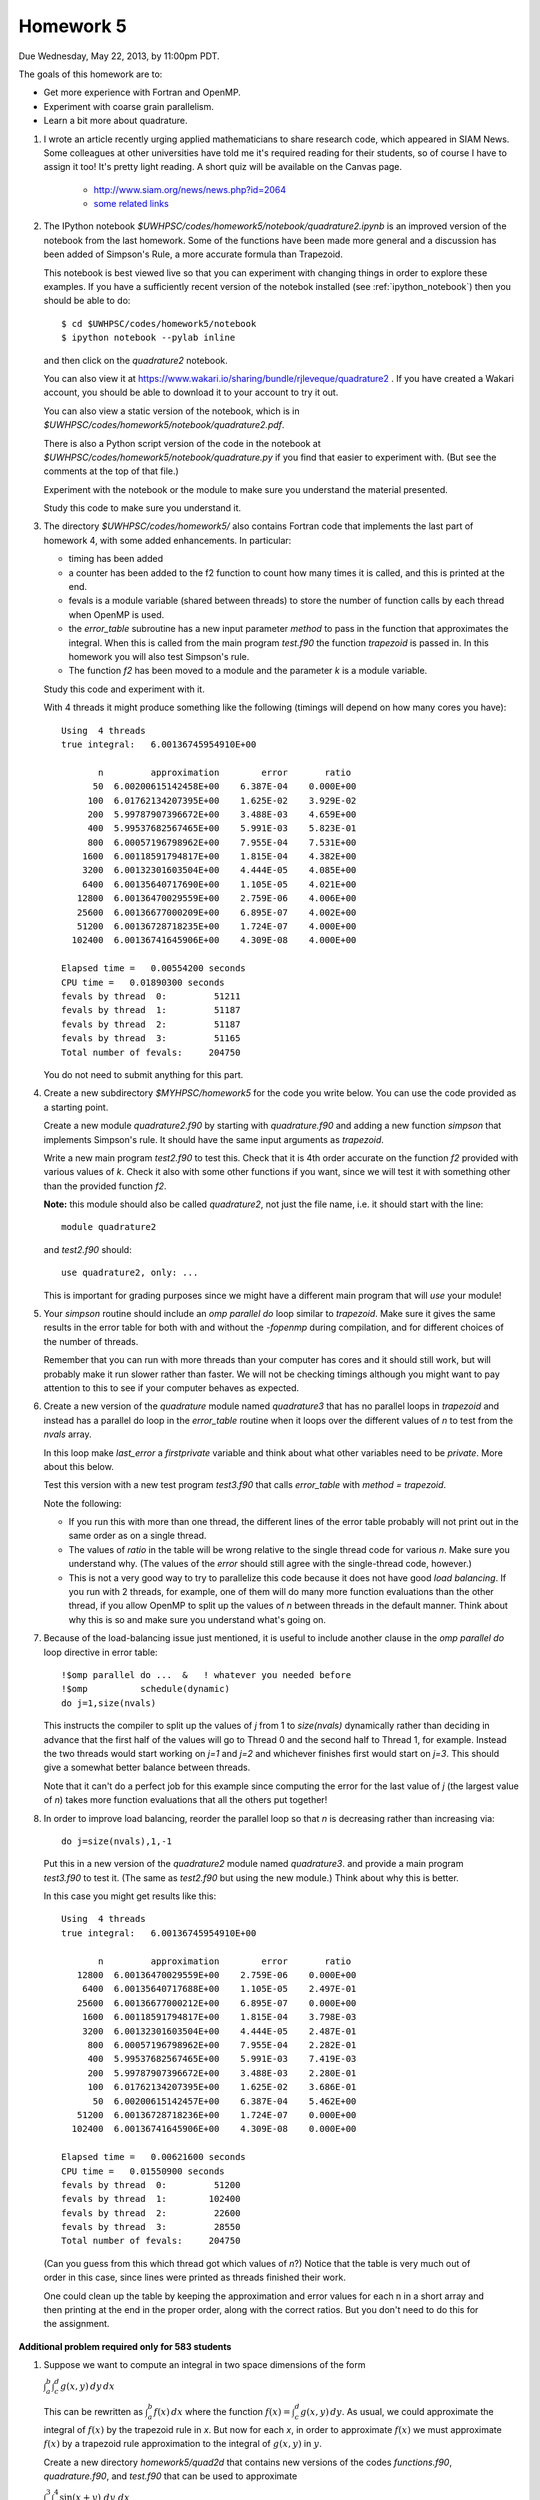 
.. _homework5:

==========================================
Homework 5 
==========================================


Due Wednesday, May 22, 2013, by 11:00pm PDT.

The goals of this homework are to:

* Get more experience with Fortran and OpenMP.
* Experiment with coarse grain parallelism.
* Learn a bit more about quadrature.

#. I wrote an article recently urging applied mathematicians to share 
   research code, which appeared in SIAM News.
   Some colleagues at other universities have told me it's required
   reading for their students, so of course I have to assign it too!  
   It's pretty light reading.   
   A short quiz will be available on the Canvas page.

     * `<http://www.siam.org/news/news.php?id=2064>`_
     * `some related links  <http://faculty.washington.edu/rjl/pubs/topten/index.html>`_


#. The IPython notebook `$UWHPSC/codes/homework5/notebook/quadrature2.ipynb`
   is an improved version of the notebook from the last homework.  Some of
   the functions have been made more general and a discussion has
   been added of Simpson's Rule, a more accurate formula than Trapezoid.

   This notebook is best viewed live so that you can experiment with
   changing things in order to explore these examples.  If you have a
   sufficiently recent version of the notebok installed (see
   :ref:`ipython_notebook`) then you should be able to do::

        $ cd $UWHPSC/codes/homework5/notebook
        $ ipython notebook --pylab inline 

   and then click on the `quadrature2` notebook.


   You can also view it at
   `<https://www.wakari.io/sharing/bundle/rjleveque/quadrature2>`_ .
   If you have created a Wakari account, you should be able to 
   download it to your account to try it out.

   You can also view a static version of the notebook, which is in 
   `$UWHPSC/codes/homework5/notebook/quadrature2.pdf`.

   There is also a Python script version of the code in the notebook at
   `$UWHPSC/codes/homework5/notebook/quadrature.py` if you 
   find that easier to experiment with. 
   (But see the comments at the top of that file.)

   Experiment with the notebook or the module to make sure you understand
   the material presented.  

   Study this code to make sure you understand it.
   
#. The directory `$UWHPSC/codes/homework5/` also contains Fortran code
   that implements the last part of homework 4, with some added
   enhancements.  In particular:

   * timing has been added
   * a counter has been added to the f2 function to count how many times it
     is called, and this is printed at the end.
   * fevals is a module variable (shared between threads) to store the
     number of function calls by each thread when OpenMP is used.
   * the `error_table` subroutine has a new input parameter `method` to
     pass in the function that approximates the integral.  When this is
     called from the main program `test.f90` the function `trapezoid` is
     passed in.  In this homework you will also test Simpson's rule.
   * The function `f2` has been moved to a module and the parameter `k` 
     is a module variable.
     

   Study this code and experiment with it.

   With 4 threads it might produce something like the following (timings
   will depend on how many cores you have)::
        
        Using  4 threads
        true integral:   6.00136745954910E+00
          
               n         approximation        error       ratio
              50  6.00200615142458E+00    6.387E-04    0.000E+00
             100  6.01762134207395E+00    1.625E-02    3.929E-02
             200  5.99787907396672E+00    3.488E-03    4.659E+00
             400  5.99537682567465E+00    5.991E-03    5.823E-01
             800  6.00057196798962E+00    7.955E-04    7.531E+00
            1600  6.00118591794817E+00    1.815E-04    4.382E+00
            3200  6.00132301603504E+00    4.444E-05    4.085E+00
            6400  6.00135640717690E+00    1.105E-05    4.021E+00
           12800  6.00136470029559E+00    2.759E-06    4.006E+00
           25600  6.00136677000209E+00    6.895E-07    4.002E+00
           51200  6.00136728718235E+00    1.724E-07    4.000E+00
          102400  6.00136741645906E+00    4.309E-08    4.000E+00
          
        Elapsed time =   0.00554200 seconds
        CPU time =   0.01890300 seconds
        fevals by thread  0:         51211
        fevals by thread  1:         51187
        fevals by thread  2:         51187
        fevals by thread  3:         51165
        Total number of fevals:     204750
        

   You do not need to submit anything for this part.

#. Create a new subdirectory `$MYHPSC/homework5` for the code you write
   below.  You can use the code provided as a starting point.

   Create a new module `quadrature2.f90` by starting with `quadrature.f90`
   and adding a new function `simpson` that
   implements Simpson's rule.  It should have the same input arguments as
   `trapezoid`.  

   Write a new main program `test2.f90` to test this.
   Check that it is 4th order accurate on the function `f2`
   provided with various values of `k`.  Check it also with some other
   functions if you want, since we will test it with something other than
   the provided function `f2`.

   **Note:** this module should also be called `quadrature2`, not just the
   file name, i.e. it should start with the line::

        module quadrature2

   and `test2.f90` should::

        use quadrature2, only: ...
   
   This is important for grading purposes since we might have a different
   main program that will `use` your module!

#. Your `simpson` routine should include an `omp parallel do` loop similar
   to `trapezoid`.  Make sure it gives the same results in the error table
   for both with and without the `-fopenmp` during compilation, and for
   different choices of the number of threads.

   Remember that you can run with more threads than your computer has cores
   and it should still work, but will probably make it run slower rather
   than faster.  We will not be checking timings although you might want to
   pay attention to this to see if your computer behaves as expected.

#. Create a new version of the `quadrature` module named `quadrature3` that
   has no parallel loops in `trapezoid` and instead has a parallel do loop 
   in the `error_table` routine when it loops over the different values of
   `n` to test from the `nvals` array.

   In this loop make `last_error` a *firstprivate* variable and think about
   what other variables need to be *private*.  More about this below.

   Test this version with a new test program `test3.f90` that calls
   `error_table` with `method = trapezoid`. 

   Note the following:

   * If you run this with more than one thread, the different lines of the
     error table probably will not print out in the same order as on a
     single thread.
   * The values of `ratio` in the table will be wrong relative to the single 
     thread code for various `n`.  Make sure you understand why.
     (The values of the `error` should still agree with the single-thread
     code, however.)
   * This is not a very good way to try to parallelize this code because
     it does not have good *load balancing*.  If you run with 2 threads, for
     example, one of them will do many more function evaluations than the
     other thread, if you allow OpenMP to split up the values of `n` between
     threads in the default manner.  Think about why this is so and make
     sure you understand what's going on.  

#.  Because of the load-balancing issue just mentioned, it is useful to
    include another clause in the `omp parallel do` loop directive in error
    table::

        !$omp parallel do ...  &   ! whatever you needed before
        !$omp          schedule(dynamic)
        do j=1,size(nvals)

    This instructs the compiler to split up the values of `j` from 1 to
    `size(nvals)` dynamically rather than deciding in advance that the first
    half of the values will go to Thread 0 and the second half to Thread 1,
    for example.  Instead the two threads would start working on `j=1` and
    `j=2` and whichever finishes first would start on `j=3`.  This should
    give a somewhat better balance between threads.

    Note that it can't do a perfect job for this example since computing the
    error for the last value of `j` (the largest value of `n`)
    takes  more function evaluations that all the others put together!

#.   In order to improve load balancing, reorder the parallel loop so that
     `n` is decreasing rather than increasing via::

            do j=size(nvals),1,-1

    Put this in a new version of the `quadrature2` module named `quadrature3`.
    and provide a main program `test3.f90` to test it.
    (The same as `test2.f90` but using the new module.)
    Think about why this is better.

    In this case you might get results like this::
        
        Using  4 threads
        true integral:   6.00136745954910E+00
          
               n         approximation        error       ratio
           12800  6.00136470029559E+00    2.759E-06    0.000E+00
            6400  6.00135640717688E+00    1.105E-05    2.497E-01
           25600  6.00136677000212E+00    6.895E-07    0.000E+00
            1600  6.00118591794817E+00    1.815E-04    3.798E-03
            3200  6.00132301603504E+00    4.444E-05    2.487E-01
             800  6.00057196798962E+00    7.955E-04    2.282E-01
             400  5.99537682567465E+00    5.991E-03    7.419E-03
             200  5.99787907396672E+00    3.488E-03    2.280E-01
             100  6.01762134207395E+00    1.625E-02    3.686E-01
              50  6.00200615142457E+00    6.387E-04    5.462E+00
           51200  6.00136728718236E+00    1.724E-07    0.000E+00
          102400  6.00136741645906E+00    4.309E-08    0.000E+00
          
        Elapsed time =   0.00621600 seconds
        CPU time =   0.01550900 seconds
        fevals by thread  0:         51200
        fevals by thread  1:        102400
        fevals by thread  2:         22600
        fevals by thread  3:         28550
        Total number of fevals:     204750


    (Can you guess from this which thread got which values of `n`?)
    Notice that the table is very much out of order in this case, since lines
    were printed as threads finished their work.

    One could clean up the table by keeping the approximation and error
    values for each n in a short array and then printing at the end in 
    the proper order, along with the correct ratios.  But you don't need
    to do this for the assignment.

**Additional problem required only for 583 students**

#.  Suppose we want to compute an integral in two space dimensions of the
    form

    :math:`\int_a^b \int_c^d g(x,y) \, dy \, dx`

    This can be rewritten as :math:`\int_a^b f(x) \, dx` where the function
    :math:`f(x) = \int_c^d g(x,y) \, dy`.
    As usual, we could approximate the integral of :math:`f(x)` by the 
    trapezoid rule in `x`.  
    But now for each `x`, in order to approximate :math:`f(x)`
    we must approximate :math:`f(x)` by a trapezoid rule
    approximation to the integral of :math:`g(x,y)` in :math:`y`.

    Create a new directory `homework5/quad2d` that contains new versions of
    the codes `functions.f90`, `quadrature.f90`, and `test.f90` that can be
    used to approximate 

    :math:`\int_0^3 \int_1^4 \sin(x+y)~dy~dx`

    for which the true value can be easily calculated for comparison.

    In this case the function `f(x)` defined in `functions.f90` should
    contain an implementation of the trapezoid rule (in `y`) that estimates
    :math:`\int_1^4 g(x,y) \, dy`  for any value `x`.

    The `functions` module should also contain a function `g(x,y)` that will
    be called by `f`.

    For the trapezoid rule in `y`, always use `ny = 1000` points.  
    (Not a great idea, see below, but let's keep it simple.)

    Modify the test program so that it produces an error table for ten
    values of `n` as shown in the sample output below.  (These are the
    values used in the trapezoid rule approximation in `x`).

    Also modify your code so that it keeps track of how many evaluations of
    the function `g(x,y)` each thread does, by introducing a new module 
    variable `gevals` that is initialized and incremented appropriately.  

    Start with the modules provided in `$UWHPSC/codes/homework5` and you can
    leave `quadrature.f90` alone.  In this module, OpenMP is used for the loop 
    in the `trapezoid` routine.  You do not need to add it to your new 
    trapezoid loop in the definition of `f(x)`.  (You would not want to
    since they you would have nested parallel loops.)

    Sample output might look like this::
        
        Using  4 threads
        true integral:  -1.17773797385703E+00
          
               n         approximation        error       ratio
               5 -1.15309805294824E+00    2.464E-02    0.000E+00
              10 -1.17288644038560E+00    4.852E-03    5.079E+00
              20 -1.17664941136820E+00    1.089E-03    4.457E+00
              40 -1.17747897159959E+00    2.590E-04    4.203E+00
              80 -1.17767418488683E+00    6.379E-05    4.060E+00
             160 -1.17772156012371E+00    1.641E-05    3.886E+00
             320 -1.17773323092813E+00    4.743E-06    3.461E+00
             640 -1.17773612733693E+00    1.847E-06    2.569E+00
            1280 -1.17773684879809E+00    1.125E-06    1.641E+00
            2560 -1.17773702883453E+00    9.450E-07    1.191E+00
          
        Elapsed time =   0.10095600 seconds
        CPU time =   0.36504200 seconds
        fevals by thread  0:          1298
        fevals by thread  1:          1278
        fevals by thread  2:          1278
        fevals by thread  3:          1261
        Total number of fevals:       5115
        gevals by thread  0:       1298000
        gevals by thread  1:       1278000
        gevals by thread  2:       1278000
        gevals by thread  3:       1261000
        Total number of gevals:    5115000

    Note that the error decreases at the expected rate initially but for
    larger values of `n` we do not get the factor of 4 improvement we might
    hope for.  This is because the inner integral in `y` is always approximated
    with 1000 points so there is an error in the values of `f(x)` produced
    that does not
    decrease as we increase the number of points used for the outer integral.  
    (A better idea of course would be to decrease `ny` along with `n`.)

    Note that you expect the total number of `g` evaluations to be 1000
    times larger than the total number of `f` evaluations.


To submit
---------

Your homework5 directory should contain:

* functions.f90   (unchanged from `$UWHPSC/codes/homework5`)
* quadrature2.f90
* test2.f90
* quadrature3.f90
* test3.f90
* Makefile (optional if you find it useful to enhance what's provided)

**For 583 students:**

* quad2d/quadrature.f90  (original from `$UWHPSC/codes/homework5` should work here)
* quad2d/functions.f90   (with f modified and g added)
* quad2d/test.f90    (modified for this problem)
* Makefile (optional)

As usual, commit your results, push to bitbucket, and see the Canvas
course page for the link to submit the SHA-1 hash code.  These should be 
submitted by the due date/time to receive full credit.

    
